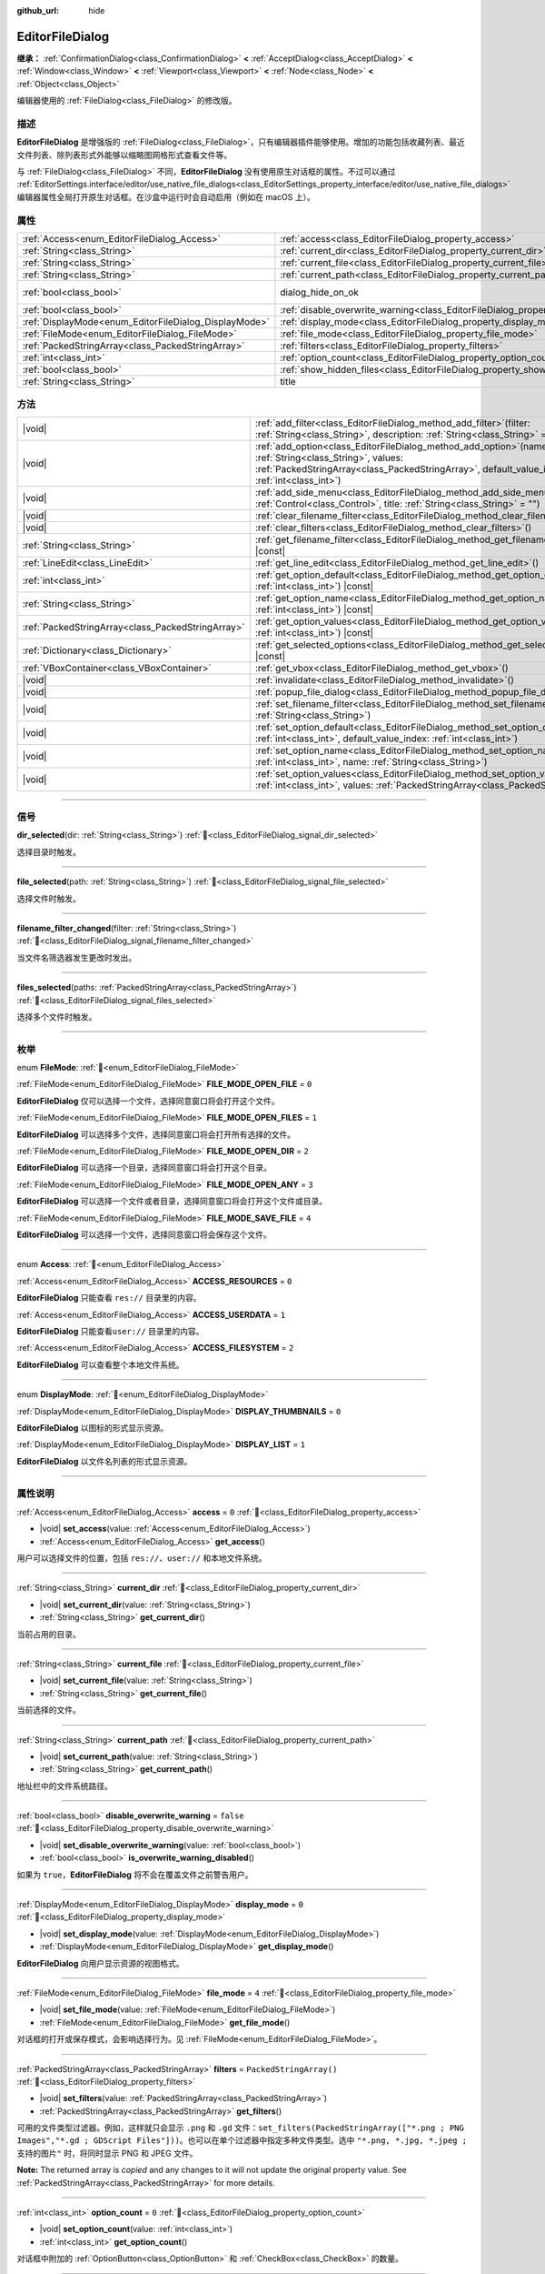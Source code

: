 :github_url: hide

.. DO NOT EDIT THIS FILE!!!
.. Generated automatically from Godot engine sources.
.. Generator: https://github.com/godotengine/godot/tree/4.4/doc/tools/make_rst.py.
.. XML source: https://github.com/godotengine/godot/tree/4.4/doc/classes/EditorFileDialog.xml.

.. _class_EditorFileDialog:

EditorFileDialog
================

**继承：** :ref:`ConfirmationDialog<class_ConfirmationDialog>` **<** :ref:`AcceptDialog<class_AcceptDialog>` **<** :ref:`Window<class_Window>` **<** :ref:`Viewport<class_Viewport>` **<** :ref:`Node<class_Node>` **<** :ref:`Object<class_Object>`

编辑器使用的 :ref:`FileDialog<class_FileDialog>` 的修改版。

.. rst-class:: classref-introduction-group

描述
----

**EditorFileDialog** 是增强版的 :ref:`FileDialog<class_FileDialog>`\ ，只有编辑器插件能够使用。增加的功能包括收藏列表、最近文件列表、除列表形式外能够以缩略图网格形式查看文件等。

与 :ref:`FileDialog<class_FileDialog>` 不同，\ **EditorFileDialog** 没有使用原生对话框的属性。不过可以通过 :ref:`EditorSettings.interface/editor/use_native_file_dialogs<class_EditorSettings_property_interface/editor/use_native_file_dialogs>` 编辑器属性全局打开原生对话框。在沙盒中运行时会自动启用（例如在 macOS 上）。

.. rst-class:: classref-reftable-group

属性
----

.. table::
   :widths: auto

   +-------------------------------------------------------+---------------------------------------------------------------------------------------------+------------------------------------------------------------------------------------------+
   | :ref:`Access<enum_EditorFileDialog_Access>`           | :ref:`access<class_EditorFileDialog_property_access>`                                       | ``0``                                                                                    |
   +-------------------------------------------------------+---------------------------------------------------------------------------------------------+------------------------------------------------------------------------------------------+
   | :ref:`String<class_String>`                           | :ref:`current_dir<class_EditorFileDialog_property_current_dir>`                             |                                                                                          |
   +-------------------------------------------------------+---------------------------------------------------------------------------------------------+------------------------------------------------------------------------------------------+
   | :ref:`String<class_String>`                           | :ref:`current_file<class_EditorFileDialog_property_current_file>`                           |                                                                                          |
   +-------------------------------------------------------+---------------------------------------------------------------------------------------------+------------------------------------------------------------------------------------------+
   | :ref:`String<class_String>`                           | :ref:`current_path<class_EditorFileDialog_property_current_path>`                           |                                                                                          |
   +-------------------------------------------------------+---------------------------------------------------------------------------------------------+------------------------------------------------------------------------------------------+
   | :ref:`bool<class_bool>`                               | dialog_hide_on_ok                                                                           | ``false`` (overrides :ref:`AcceptDialog<class_AcceptDialog_property_dialog_hide_on_ok>`) |
   +-------------------------------------------------------+---------------------------------------------------------------------------------------------+------------------------------------------------------------------------------------------+
   | :ref:`bool<class_bool>`                               | :ref:`disable_overwrite_warning<class_EditorFileDialog_property_disable_overwrite_warning>` | ``false``                                                                                |
   +-------------------------------------------------------+---------------------------------------------------------------------------------------------+------------------------------------------------------------------------------------------+
   | :ref:`DisplayMode<enum_EditorFileDialog_DisplayMode>` | :ref:`display_mode<class_EditorFileDialog_property_display_mode>`                           | ``0``                                                                                    |
   +-------------------------------------------------------+---------------------------------------------------------------------------------------------+------------------------------------------------------------------------------------------+
   | :ref:`FileMode<enum_EditorFileDialog_FileMode>`       | :ref:`file_mode<class_EditorFileDialog_property_file_mode>`                                 | ``4``                                                                                    |
   +-------------------------------------------------------+---------------------------------------------------------------------------------------------+------------------------------------------------------------------------------------------+
   | :ref:`PackedStringArray<class_PackedStringArray>`     | :ref:`filters<class_EditorFileDialog_property_filters>`                                     | ``PackedStringArray()``                                                                  |
   +-------------------------------------------------------+---------------------------------------------------------------------------------------------+------------------------------------------------------------------------------------------+
   | :ref:`int<class_int>`                                 | :ref:`option_count<class_EditorFileDialog_property_option_count>`                           | ``0``                                                                                    |
   +-------------------------------------------------------+---------------------------------------------------------------------------------------------+------------------------------------------------------------------------------------------+
   | :ref:`bool<class_bool>`                               | :ref:`show_hidden_files<class_EditorFileDialog_property_show_hidden_files>`                 | ``false``                                                                                |
   +-------------------------------------------------------+---------------------------------------------------------------------------------------------+------------------------------------------------------------------------------------------+
   | :ref:`String<class_String>`                           | title                                                                                       | ``"Save a File"`` (overrides :ref:`Window<class_Window_property_title>`)                 |
   +-------------------------------------------------------+---------------------------------------------------------------------------------------------+------------------------------------------------------------------------------------------+

.. rst-class:: classref-reftable-group

方法
----

.. table::
   :widths: auto

   +---------------------------------------------------+----------------------------------------------------------------------------------------------------------------------------------------------------------------------------------------------------------------+
   | |void|                                            | :ref:`add_filter<class_EditorFileDialog_method_add_filter>`\ (\ filter\: :ref:`String<class_String>`, description\: :ref:`String<class_String>` = ""\ )                                                        |
   +---------------------------------------------------+----------------------------------------------------------------------------------------------------------------------------------------------------------------------------------------------------------------+
   | |void|                                            | :ref:`add_option<class_EditorFileDialog_method_add_option>`\ (\ name\: :ref:`String<class_String>`, values\: :ref:`PackedStringArray<class_PackedStringArray>`, default_value_index\: :ref:`int<class_int>`\ ) |
   +---------------------------------------------------+----------------------------------------------------------------------------------------------------------------------------------------------------------------------------------------------------------------+
   | |void|                                            | :ref:`add_side_menu<class_EditorFileDialog_method_add_side_menu>`\ (\ menu\: :ref:`Control<class_Control>`, title\: :ref:`String<class_String>` = ""\ )                                                        |
   +---------------------------------------------------+----------------------------------------------------------------------------------------------------------------------------------------------------------------------------------------------------------------+
   | |void|                                            | :ref:`clear_filename_filter<class_EditorFileDialog_method_clear_filename_filter>`\ (\ )                                                                                                                        |
   +---------------------------------------------------+----------------------------------------------------------------------------------------------------------------------------------------------------------------------------------------------------------------+
   | |void|                                            | :ref:`clear_filters<class_EditorFileDialog_method_clear_filters>`\ (\ )                                                                                                                                        |
   +---------------------------------------------------+----------------------------------------------------------------------------------------------------------------------------------------------------------------------------------------------------------------+
   | :ref:`String<class_String>`                       | :ref:`get_filename_filter<class_EditorFileDialog_method_get_filename_filter>`\ (\ ) |const|                                                                                                                    |
   +---------------------------------------------------+----------------------------------------------------------------------------------------------------------------------------------------------------------------------------------------------------------------+
   | :ref:`LineEdit<class_LineEdit>`                   | :ref:`get_line_edit<class_EditorFileDialog_method_get_line_edit>`\ (\ )                                                                                                                                        |
   +---------------------------------------------------+----------------------------------------------------------------------------------------------------------------------------------------------------------------------------------------------------------------+
   | :ref:`int<class_int>`                             | :ref:`get_option_default<class_EditorFileDialog_method_get_option_default>`\ (\ option\: :ref:`int<class_int>`\ ) |const|                                                                                      |
   +---------------------------------------------------+----------------------------------------------------------------------------------------------------------------------------------------------------------------------------------------------------------------+
   | :ref:`String<class_String>`                       | :ref:`get_option_name<class_EditorFileDialog_method_get_option_name>`\ (\ option\: :ref:`int<class_int>`\ ) |const|                                                                                            |
   +---------------------------------------------------+----------------------------------------------------------------------------------------------------------------------------------------------------------------------------------------------------------------+
   | :ref:`PackedStringArray<class_PackedStringArray>` | :ref:`get_option_values<class_EditorFileDialog_method_get_option_values>`\ (\ option\: :ref:`int<class_int>`\ ) |const|                                                                                        |
   +---------------------------------------------------+----------------------------------------------------------------------------------------------------------------------------------------------------------------------------------------------------------------+
   | :ref:`Dictionary<class_Dictionary>`               | :ref:`get_selected_options<class_EditorFileDialog_method_get_selected_options>`\ (\ ) |const|                                                                                                                  |
   +---------------------------------------------------+----------------------------------------------------------------------------------------------------------------------------------------------------------------------------------------------------------------+
   | :ref:`VBoxContainer<class_VBoxContainer>`         | :ref:`get_vbox<class_EditorFileDialog_method_get_vbox>`\ (\ )                                                                                                                                                  |
   +---------------------------------------------------+----------------------------------------------------------------------------------------------------------------------------------------------------------------------------------------------------------------+
   | |void|                                            | :ref:`invalidate<class_EditorFileDialog_method_invalidate>`\ (\ )                                                                                                                                              |
   +---------------------------------------------------+----------------------------------------------------------------------------------------------------------------------------------------------------------------------------------------------------------------+
   | |void|                                            | :ref:`popup_file_dialog<class_EditorFileDialog_method_popup_file_dialog>`\ (\ )                                                                                                                                |
   +---------------------------------------------------+----------------------------------------------------------------------------------------------------------------------------------------------------------------------------------------------------------------+
   | |void|                                            | :ref:`set_filename_filter<class_EditorFileDialog_method_set_filename_filter>`\ (\ filter\: :ref:`String<class_String>`\ )                                                                                      |
   +---------------------------------------------------+----------------------------------------------------------------------------------------------------------------------------------------------------------------------------------------------------------------+
   | |void|                                            | :ref:`set_option_default<class_EditorFileDialog_method_set_option_default>`\ (\ option\: :ref:`int<class_int>`, default_value_index\: :ref:`int<class_int>`\ )                                                 |
   +---------------------------------------------------+----------------------------------------------------------------------------------------------------------------------------------------------------------------------------------------------------------------+
   | |void|                                            | :ref:`set_option_name<class_EditorFileDialog_method_set_option_name>`\ (\ option\: :ref:`int<class_int>`, name\: :ref:`String<class_String>`\ )                                                                |
   +---------------------------------------------------+----------------------------------------------------------------------------------------------------------------------------------------------------------------------------------------------------------------+
   | |void|                                            | :ref:`set_option_values<class_EditorFileDialog_method_set_option_values>`\ (\ option\: :ref:`int<class_int>`, values\: :ref:`PackedStringArray<class_PackedStringArray>`\ )                                    |
   +---------------------------------------------------+----------------------------------------------------------------------------------------------------------------------------------------------------------------------------------------------------------------+

.. rst-class:: classref-section-separator

----

.. rst-class:: classref-descriptions-group

信号
----

.. _class_EditorFileDialog_signal_dir_selected:

.. rst-class:: classref-signal

**dir_selected**\ (\ dir\: :ref:`String<class_String>`\ ) :ref:`🔗<class_EditorFileDialog_signal_dir_selected>`

选择目录时触发。

.. rst-class:: classref-item-separator

----

.. _class_EditorFileDialog_signal_file_selected:

.. rst-class:: classref-signal

**file_selected**\ (\ path\: :ref:`String<class_String>`\ ) :ref:`🔗<class_EditorFileDialog_signal_file_selected>`

选择文件时触发。

.. rst-class:: classref-item-separator

----

.. _class_EditorFileDialog_signal_filename_filter_changed:

.. rst-class:: classref-signal

**filename_filter_changed**\ (\ filter\: :ref:`String<class_String>`\ ) :ref:`🔗<class_EditorFileDialog_signal_filename_filter_changed>`

当文件名筛选器发生更改时发出。

.. rst-class:: classref-item-separator

----

.. _class_EditorFileDialog_signal_files_selected:

.. rst-class:: classref-signal

**files_selected**\ (\ paths\: :ref:`PackedStringArray<class_PackedStringArray>`\ ) :ref:`🔗<class_EditorFileDialog_signal_files_selected>`

选择多个文件时触发。

.. rst-class:: classref-section-separator

----

.. rst-class:: classref-descriptions-group

枚举
----

.. _enum_EditorFileDialog_FileMode:

.. rst-class:: classref-enumeration

enum **FileMode**: :ref:`🔗<enum_EditorFileDialog_FileMode>`

.. _class_EditorFileDialog_constant_FILE_MODE_OPEN_FILE:

.. rst-class:: classref-enumeration-constant

:ref:`FileMode<enum_EditorFileDialog_FileMode>` **FILE_MODE_OPEN_FILE** = ``0``

**EditorFileDialog** 仅可以选择一个文件，选择同意窗口将会打开这个文件。

.. _class_EditorFileDialog_constant_FILE_MODE_OPEN_FILES:

.. rst-class:: classref-enumeration-constant

:ref:`FileMode<enum_EditorFileDialog_FileMode>` **FILE_MODE_OPEN_FILES** = ``1``

**EditorFileDialog** 可以选择多个文件，选择同意窗口将会打开所有选择的文件。

.. _class_EditorFileDialog_constant_FILE_MODE_OPEN_DIR:

.. rst-class:: classref-enumeration-constant

:ref:`FileMode<enum_EditorFileDialog_FileMode>` **FILE_MODE_OPEN_DIR** = ``2``

**EditorFileDialog** 可以选择一个目录，选择同意窗口将会打开这个目录。

.. _class_EditorFileDialog_constant_FILE_MODE_OPEN_ANY:

.. rst-class:: classref-enumeration-constant

:ref:`FileMode<enum_EditorFileDialog_FileMode>` **FILE_MODE_OPEN_ANY** = ``3``

**EditorFileDialog** 可以选择一个文件或者目录，选择同意窗口将会打开这个文件或目录。

.. _class_EditorFileDialog_constant_FILE_MODE_SAVE_FILE:

.. rst-class:: classref-enumeration-constant

:ref:`FileMode<enum_EditorFileDialog_FileMode>` **FILE_MODE_SAVE_FILE** = ``4``

**EditorFileDialog** 可以选择一个文件，选择同意窗口将会保存这个文件。

.. rst-class:: classref-item-separator

----

.. _enum_EditorFileDialog_Access:

.. rst-class:: classref-enumeration

enum **Access**: :ref:`🔗<enum_EditorFileDialog_Access>`

.. _class_EditorFileDialog_constant_ACCESS_RESOURCES:

.. rst-class:: classref-enumeration-constant

:ref:`Access<enum_EditorFileDialog_Access>` **ACCESS_RESOURCES** = ``0``

**EditorFileDialog** 只能查看 ``res://`` 目录里的内容。

.. _class_EditorFileDialog_constant_ACCESS_USERDATA:

.. rst-class:: classref-enumeration-constant

:ref:`Access<enum_EditorFileDialog_Access>` **ACCESS_USERDATA** = ``1``

**EditorFileDialog** 只能查看\ ``user://`` 目录里的内容。

.. _class_EditorFileDialog_constant_ACCESS_FILESYSTEM:

.. rst-class:: classref-enumeration-constant

:ref:`Access<enum_EditorFileDialog_Access>` **ACCESS_FILESYSTEM** = ``2``

**EditorFileDialog** 可以查看整个本地文件系统。

.. rst-class:: classref-item-separator

----

.. _enum_EditorFileDialog_DisplayMode:

.. rst-class:: classref-enumeration

enum **DisplayMode**: :ref:`🔗<enum_EditorFileDialog_DisplayMode>`

.. _class_EditorFileDialog_constant_DISPLAY_THUMBNAILS:

.. rst-class:: classref-enumeration-constant

:ref:`DisplayMode<enum_EditorFileDialog_DisplayMode>` **DISPLAY_THUMBNAILS** = ``0``

**EditorFileDialog** 以图标的形式显示资源。

.. _class_EditorFileDialog_constant_DISPLAY_LIST:

.. rst-class:: classref-enumeration-constant

:ref:`DisplayMode<enum_EditorFileDialog_DisplayMode>` **DISPLAY_LIST** = ``1``

**EditorFileDialog** 以文件名列表的形式显示资源。

.. rst-class:: classref-section-separator

----

.. rst-class:: classref-descriptions-group

属性说明
--------

.. _class_EditorFileDialog_property_access:

.. rst-class:: classref-property

:ref:`Access<enum_EditorFileDialog_Access>` **access** = ``0`` :ref:`🔗<class_EditorFileDialog_property_access>`

.. rst-class:: classref-property-setget

- |void| **set_access**\ (\ value\: :ref:`Access<enum_EditorFileDialog_Access>`\ )
- :ref:`Access<enum_EditorFileDialog_Access>` **get_access**\ (\ )

用户可以选择文件的位置，包括 ``res://``\ 、\ ``user://`` 和本地文件系统。

.. rst-class:: classref-item-separator

----

.. _class_EditorFileDialog_property_current_dir:

.. rst-class:: classref-property

:ref:`String<class_String>` **current_dir** :ref:`🔗<class_EditorFileDialog_property_current_dir>`

.. rst-class:: classref-property-setget

- |void| **set_current_dir**\ (\ value\: :ref:`String<class_String>`\ )
- :ref:`String<class_String>` **get_current_dir**\ (\ )

当前占用的目录。

.. rst-class:: classref-item-separator

----

.. _class_EditorFileDialog_property_current_file:

.. rst-class:: classref-property

:ref:`String<class_String>` **current_file** :ref:`🔗<class_EditorFileDialog_property_current_file>`

.. rst-class:: classref-property-setget

- |void| **set_current_file**\ (\ value\: :ref:`String<class_String>`\ )
- :ref:`String<class_String>` **get_current_file**\ (\ )

当前选择的文件。

.. rst-class:: classref-item-separator

----

.. _class_EditorFileDialog_property_current_path:

.. rst-class:: classref-property

:ref:`String<class_String>` **current_path** :ref:`🔗<class_EditorFileDialog_property_current_path>`

.. rst-class:: classref-property-setget

- |void| **set_current_path**\ (\ value\: :ref:`String<class_String>`\ )
- :ref:`String<class_String>` **get_current_path**\ (\ )

地址栏中的文件系统路径。

.. rst-class:: classref-item-separator

----

.. _class_EditorFileDialog_property_disable_overwrite_warning:

.. rst-class:: classref-property

:ref:`bool<class_bool>` **disable_overwrite_warning** = ``false`` :ref:`🔗<class_EditorFileDialog_property_disable_overwrite_warning>`

.. rst-class:: classref-property-setget

- |void| **set_disable_overwrite_warning**\ (\ value\: :ref:`bool<class_bool>`\ )
- :ref:`bool<class_bool>` **is_overwrite_warning_disabled**\ (\ )

如果为 ``true``\ ，\ **EditorFileDialog** 将不会在覆盖文件之前警告用户。

.. rst-class:: classref-item-separator

----

.. _class_EditorFileDialog_property_display_mode:

.. rst-class:: classref-property

:ref:`DisplayMode<enum_EditorFileDialog_DisplayMode>` **display_mode** = ``0`` :ref:`🔗<class_EditorFileDialog_property_display_mode>`

.. rst-class:: classref-property-setget

- |void| **set_display_mode**\ (\ value\: :ref:`DisplayMode<enum_EditorFileDialog_DisplayMode>`\ )
- :ref:`DisplayMode<enum_EditorFileDialog_DisplayMode>` **get_display_mode**\ (\ )

**EditorFileDialog** 向用户显示资源的视图格式。

.. rst-class:: classref-item-separator

----

.. _class_EditorFileDialog_property_file_mode:

.. rst-class:: classref-property

:ref:`FileMode<enum_EditorFileDialog_FileMode>` **file_mode** = ``4`` :ref:`🔗<class_EditorFileDialog_property_file_mode>`

.. rst-class:: classref-property-setget

- |void| **set_file_mode**\ (\ value\: :ref:`FileMode<enum_EditorFileDialog_FileMode>`\ )
- :ref:`FileMode<enum_EditorFileDialog_FileMode>` **get_file_mode**\ (\ )

对话框的打开或保存模式，会影响选择行为。见 :ref:`FileMode<enum_EditorFileDialog_FileMode>`\ 。

.. rst-class:: classref-item-separator

----

.. _class_EditorFileDialog_property_filters:

.. rst-class:: classref-property

:ref:`PackedStringArray<class_PackedStringArray>` **filters** = ``PackedStringArray()`` :ref:`🔗<class_EditorFileDialog_property_filters>`

.. rst-class:: classref-property-setget

- |void| **set_filters**\ (\ value\: :ref:`PackedStringArray<class_PackedStringArray>`\ )
- :ref:`PackedStringArray<class_PackedStringArray>` **get_filters**\ (\ )

可用的文件类型过滤器。例如，这样就只会显示 ``.png`` 和 ``.gd`` 文件：\ ``set_filters(PackedStringArray(["*.png ; PNG Images","*.gd ; GDScript Files"]))``\ 。也可以在单个过滤器中指定多种文件类型。选中 ``"*.png, *.jpg, *.jpeg ; 支持的图片"`` 时，将同时显示 PNG 和 JPEG 文件。

**Note:** The returned array is *copied* and any changes to it will not update the original property value. See :ref:`PackedStringArray<class_PackedStringArray>` for more details.

.. rst-class:: classref-item-separator

----

.. _class_EditorFileDialog_property_option_count:

.. rst-class:: classref-property

:ref:`int<class_int>` **option_count** = ``0`` :ref:`🔗<class_EditorFileDialog_property_option_count>`

.. rst-class:: classref-property-setget

- |void| **set_option_count**\ (\ value\: :ref:`int<class_int>`\ )
- :ref:`int<class_int>` **get_option_count**\ (\ )

对话框中附加的 :ref:`OptionButton<class_OptionButton>` 和 :ref:`CheckBox<class_CheckBox>` 的数量。

.. rst-class:: classref-item-separator

----

.. _class_EditorFileDialog_property_show_hidden_files:

.. rst-class:: classref-property

:ref:`bool<class_bool>` **show_hidden_files** = ``false`` :ref:`🔗<class_EditorFileDialog_property_show_hidden_files>`

.. rst-class:: classref-property-setget

- |void| **set_show_hidden_files**\ (\ value\: :ref:`bool<class_bool>`\ )
- :ref:`bool<class_bool>` **is_showing_hidden_files**\ (\ )

如果为 ``true``\ ，隐藏的文件和目录将在 **EditorFileDialog** 中可见。该属性与 :ref:`EditorSettings.filesystem/file_dialog/show_hidden_files<class_EditorSettings_property_filesystem/file_dialog/show_hidden_files>` 同步。

.. rst-class:: classref-section-separator

----

.. rst-class:: classref-descriptions-group

方法说明
--------

.. _class_EditorFileDialog_method_add_filter:

.. rst-class:: classref-method

|void| **add_filter**\ (\ filter\: :ref:`String<class_String>`, description\: :ref:`String<class_String>` = ""\ ) :ref:`🔗<class_EditorFileDialog_method_add_filter>`

将一个逗号分隔的文件名 ``filter`` 且带有可选 ``description`` 的选项添加到的 **EditorFileDialog**\ ，这限制了可以选择的文件。

\ ``filter`` 的格式应为 ``"文件名.扩展名"``\ ，其中文件名和扩展名可以是 ``*``\ ，以匹配任意字符串。不允许使用以 ``.`` 开头的过滤器（即空文件名）。

例如，\ ``"*.tscn, *.scn"`` 的 ``filter`` 和 ``"场景"`` 的 ``description`` 会产生过滤文本“场景 (\* .tscn, \*.scn)”。

.. rst-class:: classref-item-separator

----

.. _class_EditorFileDialog_method_add_option:

.. rst-class:: classref-method

|void| **add_option**\ (\ name\: :ref:`String<class_String>`, values\: :ref:`PackedStringArray<class_PackedStringArray>`, default_value_index\: :ref:`int<class_int>`\ ) :ref:`🔗<class_EditorFileDialog_method_add_option>`

向文件对话框添加额外的 :ref:`OptionButton<class_OptionButton>`\ 。如果 ``values`` 为空，则添加的是 :ref:`CheckBox<class_CheckBox>`\ 。

\ ``default_value_index`` 应该是 ``values`` 的索引号。如果 ``values`` 为空，则应该是 ``1``\ （选中）或 ``0``\ （未选中）。

.. rst-class:: classref-item-separator

----

.. _class_EditorFileDialog_method_add_side_menu:

.. rst-class:: classref-method

|void| **add_side_menu**\ (\ menu\: :ref:`Control<class_Control>`, title\: :ref:`String<class_String>` = ""\ ) :ref:`🔗<class_EditorFileDialog_method_add_side_menu>`

将给定的 ``menu`` 添加到文件对话框的侧边，在顶部显示标题文本 ``title``\ 。仅支持一个侧边菜单。

.. rst-class:: classref-item-separator

----

.. _class_EditorFileDialog_method_clear_filename_filter:

.. rst-class:: classref-method

|void| **clear_filename_filter**\ (\ ) :ref:`🔗<class_EditorFileDialog_method_clear_filename_filter>`

清空文件名筛选器。

.. rst-class:: classref-item-separator

----

.. _class_EditorFileDialog_method_clear_filters:

.. rst-class:: classref-method

|void| **clear_filters**\ (\ ) :ref:`🔗<class_EditorFileDialog_method_clear_filters>`

移除“所有文件 (\*.\*)”筛选器之外的所有筛选器。

.. rst-class:: classref-item-separator

----

.. _class_EditorFileDialog_method_get_filename_filter:

.. rst-class:: classref-method

:ref:`String<class_String>` **get_filename_filter**\ (\ ) |const| :ref:`🔗<class_EditorFileDialog_method_get_filename_filter>`

返回文件名筛选器的值。

.. rst-class:: classref-item-separator

----

.. _class_EditorFileDialog_method_get_line_edit:

.. rst-class:: classref-method

:ref:`LineEdit<class_LineEdit>` **get_line_edit**\ (\ ) :ref:`🔗<class_EditorFileDialog_method_get_line_edit>`

返回所选文件的 LineEdit。

\ **警告：**\ 这是一个必需的内部节点，删除和释放它可能会导致崩溃。如果你希望隐藏它或其任何子项，请使用它们的 :ref:`CanvasItem.visible<class_CanvasItem_property_visible>` 属性。

.. rst-class:: classref-item-separator

----

.. _class_EditorFileDialog_method_get_option_default:

.. rst-class:: classref-method

:ref:`int<class_int>` **get_option_default**\ (\ option\: :ref:`int<class_int>`\ ) |const| :ref:`🔗<class_EditorFileDialog_method_get_option_default>`

返回索引为 ``option`` 的 :ref:`OptionButton<class_OptionButton>` 或 :ref:`CheckBox<class_CheckBox>` 的默认值索引。

.. rst-class:: classref-item-separator

----

.. _class_EditorFileDialog_method_get_option_name:

.. rst-class:: classref-method

:ref:`String<class_String>` **get_option_name**\ (\ option\: :ref:`int<class_int>`\ ) |const| :ref:`🔗<class_EditorFileDialog_method_get_option_name>`

返回索引为 ``option`` 的 :ref:`OptionButton<class_OptionButton>` 或 :ref:`CheckBox<class_CheckBox>` 的名称。

.. rst-class:: classref-item-separator

----

.. _class_EditorFileDialog_method_get_option_values:

.. rst-class:: classref-method

:ref:`PackedStringArray<class_PackedStringArray>` **get_option_values**\ (\ option\: :ref:`int<class_int>`\ ) |const| :ref:`🔗<class_EditorFileDialog_method_get_option_values>`

返回索引为 ``option`` 的 :ref:`OptionButton<class_OptionButton>` 值的数组。

.. rst-class:: classref-item-separator

----

.. _class_EditorFileDialog_method_get_selected_options:

.. rst-class:: classref-method

:ref:`Dictionary<class_Dictionary>` **get_selected_options**\ (\ ) |const| :ref:`🔗<class_EditorFileDialog_method_get_selected_options>`

返回一个 :ref:`Dictionary<class_Dictionary>`\ ，其中包含附加 :ref:`OptionButton<class_OptionButton>` 和/或 :ref:`CheckBox<class_CheckBox>` 的选定值。\ :ref:`Dictionary<class_Dictionary>` 的键是名称，而值是选定的值索引。

.. rst-class:: classref-item-separator

----

.. _class_EditorFileDialog_method_get_vbox:

.. rst-class:: classref-method

:ref:`VBoxContainer<class_VBoxContainer>` **get_vbox**\ (\ ) :ref:`🔗<class_EditorFileDialog_method_get_vbox>`

返回用于显示文件系统的 :ref:`VBoxContainer<class_VBoxContainer>`\ 。

\ **警告：**\ 这是一个必需的内部节点，移除和释放它可能会导致崩溃。如果你想隐藏它或它的任何子节点，请使用 :ref:`CanvasItem.visible<class_CanvasItem_property_visible>` 属性。

.. rst-class:: classref-item-separator

----

.. _class_EditorFileDialog_method_invalidate:

.. rst-class:: classref-method

|void| **invalidate**\ (\ ) :ref:`🔗<class_EditorFileDialog_method_invalidate>`

通知 **EditorFileDialog** 它的数据视图不再准确。在下次视图更新时更新视图内容。

.. rst-class:: classref-item-separator

----

.. _class_EditorFileDialog_method_popup_file_dialog:

.. rst-class:: classref-method

|void| **popup_file_dialog**\ (\ ) :ref:`🔗<class_EditorFileDialog_method_popup_file_dialog>`

以编辑器中文件对话框的默认大小和位置显示该 **EditorFileDialog**\ ，如果有当前文件则选择该文件名。

.. rst-class:: classref-item-separator

----

.. _class_EditorFileDialog_method_set_filename_filter:

.. rst-class:: classref-method

|void| **set_filename_filter**\ (\ filter\: :ref:`String<class_String>`\ ) :ref:`🔗<class_EditorFileDialog_method_set_filename_filter>`

设置文件名筛选器的值。

.. rst-class:: classref-item-separator

----

.. _class_EditorFileDialog_method_set_option_default:

.. rst-class:: classref-method

|void| **set_option_default**\ (\ option\: :ref:`int<class_int>`, default_value_index\: :ref:`int<class_int>`\ ) :ref:`🔗<class_EditorFileDialog_method_set_option_default>`

设置索引为 ``option`` 的 :ref:`OptionButton<class_OptionButton>` 或 :ref:`CheckBox<class_CheckBox>` 的默认值索引。

.. rst-class:: classref-item-separator

----

.. _class_EditorFileDialog_method_set_option_name:

.. rst-class:: classref-method

|void| **set_option_name**\ (\ option\: :ref:`int<class_int>`, name\: :ref:`String<class_String>`\ ) :ref:`🔗<class_EditorFileDialog_method_set_option_name>`

设置索引为 ``option`` 的 :ref:`OptionButton<class_OptionButton>` 或 :ref:`CheckBox<class_CheckBox>` 的名称。

.. rst-class:: classref-item-separator

----

.. _class_EditorFileDialog_method_set_option_values:

.. rst-class:: classref-method

|void| **set_option_values**\ (\ option\: :ref:`int<class_int>`, values\: :ref:`PackedStringArray<class_PackedStringArray>`\ ) :ref:`🔗<class_EditorFileDialog_method_set_option_values>`

设置索引为 ``option`` 的 :ref:`OptionButton<class_OptionButton>` 的选项值。

.. |virtual| replace:: :abbr:`virtual (本方法通常需要用户覆盖才能生效。)`
.. |const| replace:: :abbr:`const (本方法无副作用，不会修改该实例的任何成员变量。)`
.. |vararg| replace:: :abbr:`vararg (本方法除了能接受在此处描述的参数外，还能够继续接受任意数量的参数。)`
.. |constructor| replace:: :abbr:`constructor (本方法用于构造某个类型。)`
.. |static| replace:: :abbr:`static (调用本方法无需实例，可直接使用类名进行调用。)`
.. |operator| replace:: :abbr:`operator (本方法描述的是使用本类型作为左操作数的有效运算符。)`
.. |bitfield| replace:: :abbr:`BitField (这个值是由下列位标志构成位掩码的整数。)`
.. |void| replace:: :abbr:`void (无返回值。)`
